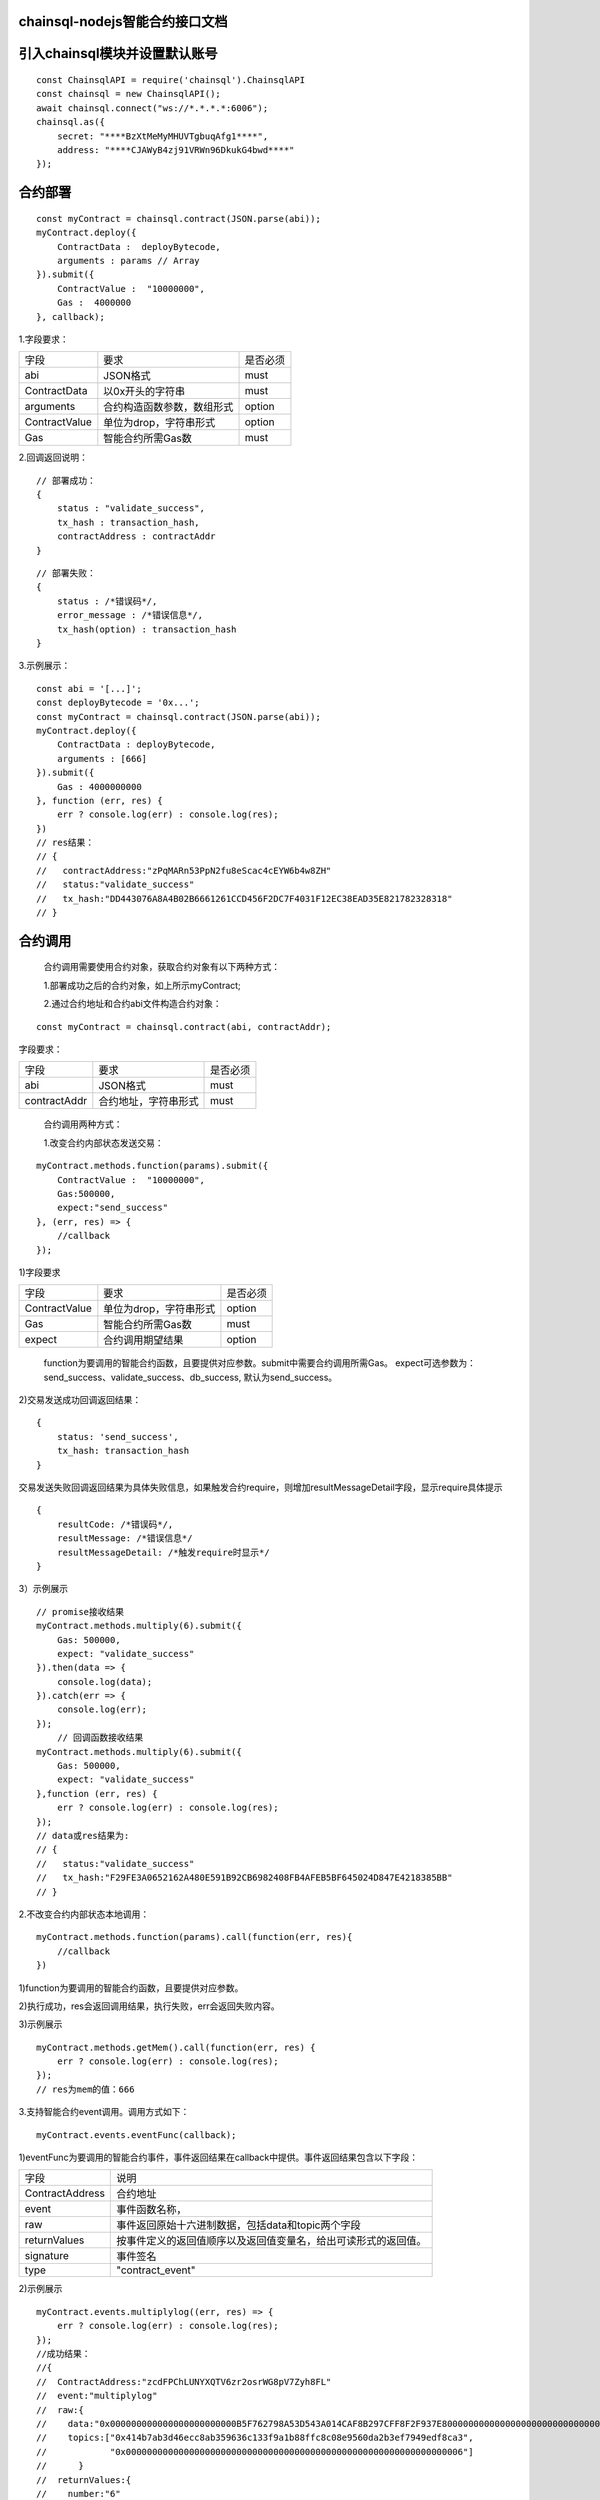 chainsql-nodejs智能合约接口文档
===============================

引入chainsql模块并设置默认账号
==============================

::

    const ChainsqlAPI = require('chainsql').ChainsqlAPI
    const chainsql = new ChainsqlAPI();
    await chainsql.connect("ws://*.*.*.*:6006");
    chainsql.as({
        secret: "****BzXtMeMyMHUVTgbuqAfg1****",
        address: "****CJAWyB4zj91VRWn96DkukG4bwd****"
    });

合约部署
==============

::

    const myContract = chainsql.contract(JSON.parse(abi));
    myContract.deploy({
        ContractData :  deployBytecode,
        arguments : params // Array
    }).submit({
        ContractValue :  "10000000",
        Gas :  4000000
    }, callback);



1.字段要求：

============= =========================== =========
字段           要求                         是否必须 
------------- --------------------------- ---------
abi            JSON格式                    must      
ContractData   以0x开头的字符串             must    
arguments      合约构造函数参数，数组形式    option  
ContractValue  单位为drop，字符串形式       option  
Gas            智能合约所需Gas数            must   
============= =========================== =========

2.回调返回说明：
::

    // 部署成功：
    {
        status : "validate_success",
        tx_hash : transaction_hash,
        contractAddress : contractAddr
    }

::

    // 部署失败：
    {
        status : /*错误码*/,
        error_message : /*错误信息*/,
        tx_hash(option) : transaction_hash
    }

3.示例展示：
::

    const abi = '[...]';
    const deployBytecode = '0x...';
    const myContract = chainsql.contract(JSON.parse(abi));
    myContract.deploy({
        ContractData : deployBytecode,
        arguments : [666]
    }).submit({
        Gas : 4000000000
    }, function (err, res) {
        err ? console.log(err) : console.log(res);
    })
    // res结果：
    // {
    //   contractAddress:"zPqMARn53PpN2fu8eScac4cEYW6b4w8ZH"
    //   status:"validate_success"
    //   tx_hash:"DD443076A8A4B02B6661261CCD456F2DC7F4031F12EC38EAD35E821782328318"
    // }


合约调用
==============


	合约调用需要使用合约对象，获取合约对象有以下两种方式：

	1.部署成功之后的合约对象，如上所示myContract;

	2.通过合约地址和合约abi文件构造合约对象：

::

	const myContract = chainsql.contract(abi, contractAddr);

字段要求：

============= ==================== ========
字段           要求                是否必须
------------- -------------------- --------
abi           JSON格式             must
contractAddr  合约地址，字符串形式   must
============= ==================== ========


   合约调用两种方式：
   
   1.改变合约内部状态发送交易：

::

    myContract.methods.function(params).submit({
        ContractValue :  "10000000",
        Gas:500000,
        expect:"send_success"
    }, (err, res) => {
        //callback
    });

1)字段要求

============= ======================= ==========
    字段               要求            是否必须
------------- ----------------------- ----------
ContractValue 单位为drop，字符串形式   option  
Gas           智能合约所需Gas数        must    
expect        合约调用期望结果         option
============= ======================= ==========

   function为要调用的智能合约函数，且要提供对应参数。submit中需要合约调用所需Gas。
   expect可选参数为：send_success、validate_success、db_success, 默认为send_success。
   
2)交易发送成功回调返回结果：
::

    {
        status: 'send_success',
        tx_hash: transaction_hash
    }


交易发送失败回调返回结果为具体失败信息，如果触发合约require，则增加resultMessageDetail字段，显示require具体提示
::

    {
        resultCode: /*错误码*/,
        resultMessage: /*错误信息*/
        resultMessageDetail: /*触发require时显示*/
    }

3）示例展示
::

    // promise接收结果
    myContract.methods.multiply(6).submit({
        Gas: 500000,
        expect: "validate_success"
    }).then(data => {
        console.log(data);
    }).catch(err => {
        console.log(err);
    });
	// 回调函数接收结果
    myContract.methods.multiply(6).submit({
        Gas: 500000,
        expect: "validate_success"
    },function (err, res) {
        err ? console.log(err) : console.log(res);
    });
    // data或res结果为:
    // {
    //   status:"validate_success"
    //   tx_hash:"F29FE3A0652162A480E591B92CB6982408FB4AFEB5BF645024D847E4218385BB"
    // }


2.不改变合约内部状态本地调用：
::

    myContract.methods.function(params).call(function(err, res){
        //callback
    })


1)function为要调用的智能合约函数，且要提供对应参数。
   
2)执行成功，res会返回调用结果，执行失败，err会返回失败内容。
   
3)示例展示
::

    myContract.methods.getMem().call(function(err, res) {
        err ? console.log(err) : console.log(res);
    });
    // res为mem的值：666


3.支持智能合约event调用。调用方式如下：
::
    myContract.events.eventFunc(callback);


1)eventFunc为要调用的智能合约事件，事件返回结果在callback中提供。事件返回结果包含以下字段：

================ =========================================================
字段              说明
---------------- ---------------------------------------------------------
ContractAddress  合约地址  
event            事件函数名称，
raw              事件返回原始十六进制数据，包括data和topic两个字段
returnValues     按事件定义的返回值顺序以及返回值变量名，给出可读形式的返回值。
signature        事件签名
type             "contract_event"
================ =========================================================

2)示例展示
::
    myContract.events.multiplylog((err, res) => {
        err ? console.log(err) : console.log(res);
    });
    //成功结果：
    //{
    //  ContractAddress:"zcdFPChLUNYXQTV6zr2osrWG8pV7Zyh8FL"
    //  event:"multiplylog"
    //  raw:{
    //    data:"0x000000000000000000000000B5F762798A53D543A014CAF8B297CFF8F2F937E8000000000000000000000000000000000000000000000000000000000000002A"
    //    topics:["0x414b7ab3d46ecc8ab359636c133f9a1b88ffc8c08e9560da2b3ef7949edf8ca3", 
    //            "0x0000000000000000000000000000000000000000000000000000000000000006"]
    //      }
    //  returnValues:{
    //    number:"6"
    //    result:"42"
    //    sender:"zHb9CJAWyB4zj91VRWn96DkukG4bwdtyTh"
    //    0:"zHb9CJAWyB4zj91VRWn96DkukG4bwdtyTh"
    //    1:"6"
    //    2:"42"}
    //  signature:"0x414b7ab3d46ecc8ab359636c133f9a1b88ffc8c08e9560da2b3ef7949edf8ca3"
    //  type:"contract_event"

4.提供encodeABI()方法，返回带指定参数的合约函数的inputdata。
::
    let funInputData = contractObj.method.function(param).encodeABI()

1）示例展示
::

    let funInputData = contractObj.methods.setMem(16).encodeABI();
    console.log(funInputData);
    //结果为：0x6606873b0000000000000000000000000000000000000000000000000000000000000010